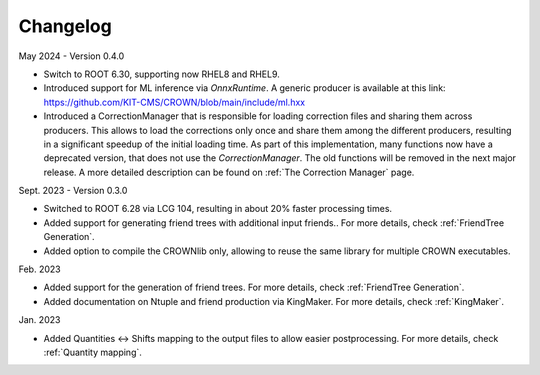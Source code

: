 Changelog
==========

May 2024 - Version 0.4.0

* Switch to ROOT 6.30, supporting now RHEL8 and RHEL9.
* Introduced support for ML inference via `OnnxRuntime`. A generic producer is available at this link: https://github.com/KIT-CMS/CROWN/blob/main/include/ml.hxx
* Introduced a CorrectionManager that is responsible for loading correction files and sharing them across producers. This allows to load the corrections only once and share them among the different producers, resulting in a significant speedup of the initial loading time. As part of this implementation, many functions now have a deprecated version, that does not use the `CorrectionManager`. The old functions will be removed in the next major release. A more detailed description can be found on :ref:`The Correction Manager` page.

Sept. 2023 - Version 0.3.0

* Switched to ROOT 6.28 via LCG 104, resulting in about 20% faster processing times.
* Added support for generating friend trees with additional input friends.. For more details, check :ref:`FriendTree Generation`.
* Added option to compile the CROWNlib only, allowing to reuse the same library for multiple CROWN executables.

Feb. 2023

* Added support for the generation of friend trees. For more details, check :ref:`FriendTree Generation`.
* Added documentation on Ntuple and friend production via KingMaker. For more details, check :ref:`KingMaker`.

Jan. 2023

* Added Quantities <-> Shifts mapping to the output files to allow easier postprocessing. For more details, check :ref:`Quantity mapping`.
